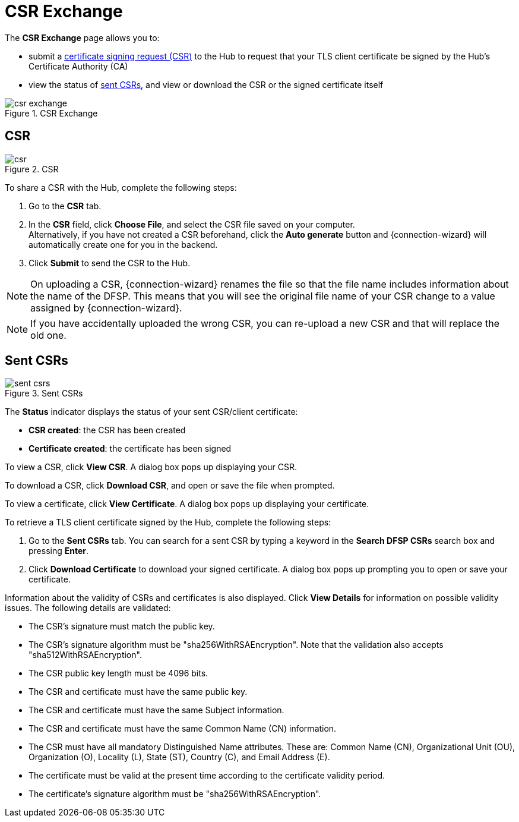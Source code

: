 = CSR Exchange

The *CSR Exchange* page allows you to:

* submit a <<csr,certificate signing request (CSR)>> to the Hub to request that your TLS client certificate be signed by the Hub's Certificate Authority (CA)
* view the status of <<sent_csrs,sent CSRs>>, and view or download the CSR or the signed certificate itself

.CSR Exchange
image::csr_exchange.png[]

== CSR[[csr]]

.CSR
image::csr.png[]

To share a CSR with the Hub, complete the following steps:

. Go to the *CSR* tab.
. In the *CSR* field, click *Choose File*, and select the CSR file saved on your computer. +
Alternatively, if you have not created a CSR beforehand, click the *Auto generate* button and {connection-wizard} will automatically create one for you in the backend.
. Click *Submit* to send the CSR to the Hub.

NOTE: On uploading a CSR, {connection-wizard} renames the file so that the file name includes information about the name of the DFSP. This means that you will see the original file name of your CSR change to a value assigned by {connection-wizard}.

NOTE: If you have accidentally uploaded the wrong CSR, you can re-upload a new CSR and that will replace the old one.

== Sent CSRs[[sent_csrs]]

.Sent CSRs
image::sent_csrs.png[]

The *Status* indicator displays the status of your sent CSR/client certificate:

* **CSR created**: the CSR has been created
* *Certificate created*: the certificate has been signed

//If the CSR has been signed by the Hub using an external CA, an information label is displayed indicating exactly which external CA was used.

To view a CSR, click **View CSR**. A dialog box pops up displaying your CSR.

//.Viewing CSR details

//image::view_csr.png[]

To download a CSR, click **Download CSR**, and open or save the file when prompted.

To view a certificate, click *View Certificate*. A dialog box pops up displaying your certificate.

//.Viewing certificate details

//image::view_certificate.png[]

To retrieve a TLS client certificate signed by the Hub, complete the following steps:

. Go to the *Sent CSRs* tab. You can search for a sent CSR by typing a keyword in the *Search DFSP CSRs* search box and pressing *Enter*.
. Click *Download Certificate* to download your signed certificate. A dialog box pops up prompting you to open or save your certificate.

Information about the validity of CSRs and certificates is also displayed. Click *View Details* for information on possible validity issues. The following details are validated:

* The CSR's signature must match the public key.
* The CSR's signature algorithm must be "sha256WithRSAEncryption". Note that the validation also accepts "sha512WithRSAEncryption".
* The CSR public key length must be 4096 bits.
* The CSR and certificate must have the same public key.
* The CSR and certificate must have the same Subject information.
* The CSR and certificate must have the same Common Name (CN) information.
* The CSR must have all mandatory Distinguished Name attributes. These are: Common Name (CN), Organizational Unit (OU), Organization (O), Locality (L), State (ST), Country +(C)+, and Email Address (E).
* The certificate must be valid at the present time according to the certificate validity period.
* The certificate's signature algorithm must be "sha256WithRSAEncryption".
//* The certificate public key must match the private key used to sign the CSR. Only available if the CSR was manually created ({connection-wizard} has the private key) instead of uploaded.

